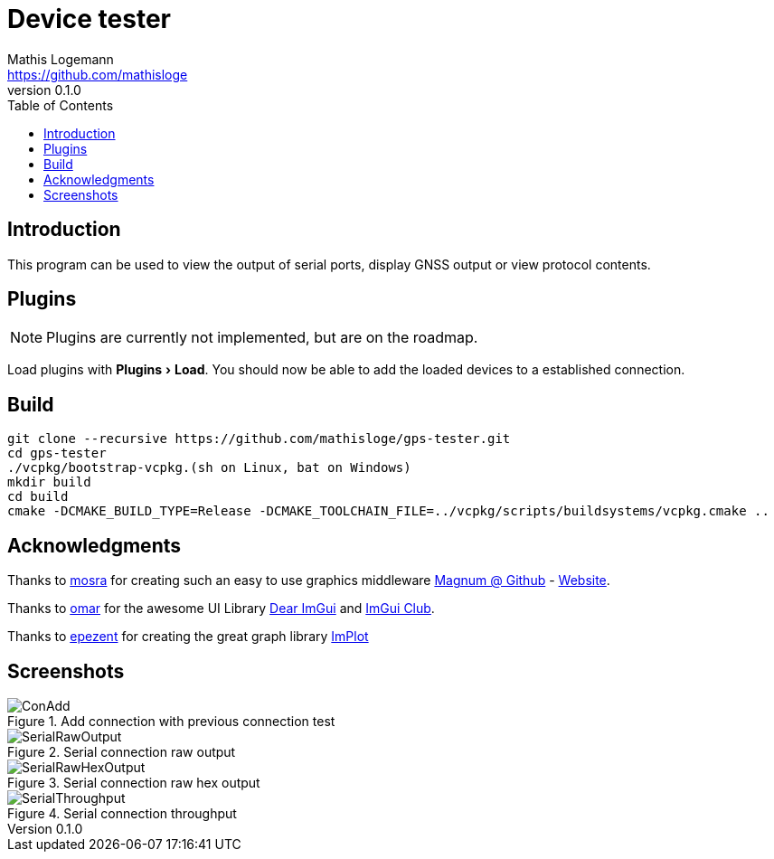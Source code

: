 = Device tester
Mathis Logemann <https://github.com/mathisloge>
v0.1.0
:toc:
:imagesdir: assets/images
:homepage: https://github.com/mathisloge/gps-tester
:toc: left
:icons: font
:source-highlighter: rouge
:imagesdir: docs/images
:experimental:

== Introduction
This program can be used to view the output of serial ports, display GNSS output or view protocol contents.

== Plugins
NOTE: Plugins are currently not implemented, but are on the roadmap.

Load plugins with menu:Plugins[Load]. You should now be able to add the loaded devices to a established connection.

== Build
[source,shell]
----
git clone --recursive https://github.com/mathisloge/gps-tester.git
cd gps-tester
./vcpkg/bootstrap-vcpkg.(sh on Linux, bat on Windows)
mkdir build
cd build
cmake -DCMAKE_BUILD_TYPE=Release -DCMAKE_TOOLCHAIN_FILE=../vcpkg/scripts/buildsystems/vcpkg.cmake ..
----


== Acknowledgments

Thanks to https://github.com/mosra[mosra,role=external,window=_blank] for creating such an easy to use graphics middleware https://github.com/mosra/magnum[Magnum @ Github,role=external,window=_blank] - https://magnum.graphics[Website,role=external,window=_blank].

Thanks to https://github.com/ocornut[omar,role=external,window=_blank] for the awesome UI Library https://github.com/ocornut/imgui[Dear ImGui,role=external,window=_blank] and https://github.com/ocornut/imgui_club[ImGui Club,role=external,window=_blank].

Thanks to https://github.com/epezent[epezent,role=external,window=_blank] for creating the great graph library https://github.com/epezent/implot[ImPlot,role=external,window=_blank]



== Screenshots

[#img-add-connection] 
.Add connection with previous connection test
image::screen_add_connection.png[ConAdd]  

[#img-serial-raw] 
.Serial connection raw output
image::screen_serial_raw.png[SerialRawOutput]  

[#img-serial-raw-hex] 
.Serial connection raw hex output
image::screen_serial_raw_hex.png[SerialRawHexOutput]  


[#img-serial-throughput] 
.Serial connection throughput
image::screen_serial_throughput.png[SerialThroughput]  
